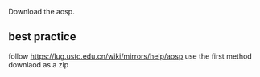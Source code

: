 Download the aosp.

** best practice
follow https://lug.ustc.edu.cn/wiki/mirrors/help/aosp use the first method downlaod as a zip